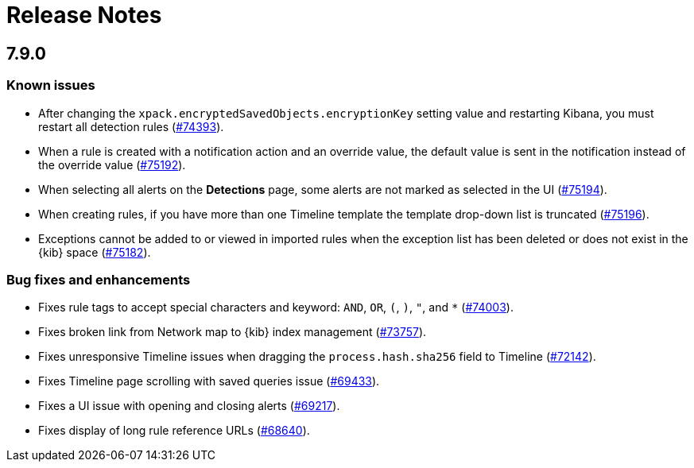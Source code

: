 [[release-notes]]
[chapter]
= Release Notes

// Use these for links to issue and pulls. Note issues and pulls redirect one to
// each other on Github, so don't worry too much on using the right prefix.
:issue: https://github.com/elastic/kibana/issues/
:pull: https://github.com/elastic/kibana/pull/

[discrete]
[[release-notes-7.9.0]]
== 7.9.0

[discrete]
[[known-issues-7.9.0]]
=== Known issues

* After changing the `xpack.encryptedSavedObjects.encryptionKey` setting value
and restarting Kibana, you must restart all detection rules
({issue}74393[#74393]).
* When a rule is created with a notification action and an override value, the
default value is sent in the notification instead of the override value
({issue}75192[#75192]).
* When selecting all alerts on the *Detections* page, some alerts are not marked
as selected in the UI ({issue}75194[#75194]).
* When creating rules, if you have more than one Timeline template the template
drop-down list is truncated ({issue}75196[#75196]).
* Exceptions cannot be added to or viewed in imported rules when the exception
list has been deleted or does not exist in the {kib} space
({issue}75182[#75182]).

[discrete]
[[big-fixes-7.9.0]]
=== Bug fixes and enhancements

* Fixes rule tags to accept special characters and keyword: `AND`, `OR`, `(`,
`)`, `"`, and `*` ({pull}74003[#74003]).
* Fixes broken link from Network map to {kib} index management
({pull}73757[#73757]).
* Fixes unresponsive Timeline issues when dragging the `process.hash.sha256`
field to Timeline ({pull}72142[#72142]).
* Fixes Timeline page scrolling with saved queries issue ({pull}69433[#69433]).
* Fixes a UI issue with opening and closing alerts ({pull}69217[#69217]).
* Fixes display of long rule reference URLs ({pull}68640[#68640]).
